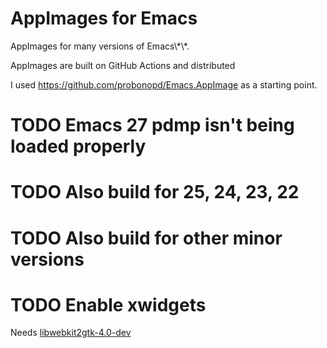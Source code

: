 * AppImages for Emacs

AppImages for many versions of Emacs\*\*.

AppImages are built on GitHub Actions and distributed

I used https://github.com/probonopd/Emacs.AppImage as a starting point.

* TODO Emacs 27 pdmp isn't being loaded properly
* TODO Also build for 25, 24, 23, 22
* TODO Also build for other minor versions
* TODO Enable xwidgets

Needs [[https://packages.ubuntu.com/focal/libwebkit2gtk-4.0-dev][libwebkit2gtk-4.0-dev]]
